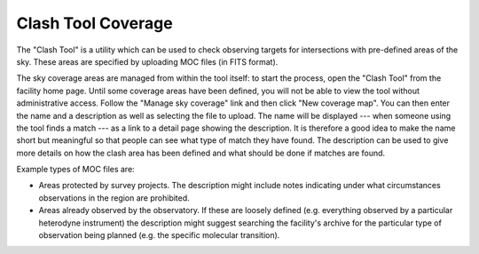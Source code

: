 Clash Tool Coverage
===================

The "Clash Tool" is a utility which can be used to check observing
targets for intersections with pre-defined areas of the sky.
These areas are specified by uploading MOC files (in FITS format).

The sky coverage areas are managed from within the tool itself:
to start the process, open the "Clash Tool" from the
facility home page.
Until some coverage areas have been defined,
you will not be able to view the tool without administrative access.
Follow the "Manage sky coverage" link and
then click "New coverage map".
You can then enter the name and a description as well as selecting the
file to upload.
The name will be displayed
--- when someone using the tool finds a match ---
as a link to a detail page showing the description.
It is therefore a good idea to make the name short but meaningful
so that people can see what type of match they have found.
The description can be used to give more details on how the
clash area has been defined and what should be done if matches
are found.

Example types of MOC files are:

* Areas protected by survey projects.  The description might
  include notes indicating under what circumstances observations
  in the region are prohibited.

* Areas already observed by the observatory.  If these are loosely
  defined (e.g. everything observed by a particular heterodyne
  instrument) the description might suggest searching the facility's
  archive for the particular type of observation being
  planned (e.g. the specific molecular transition).

.. image:: image/moc.png
